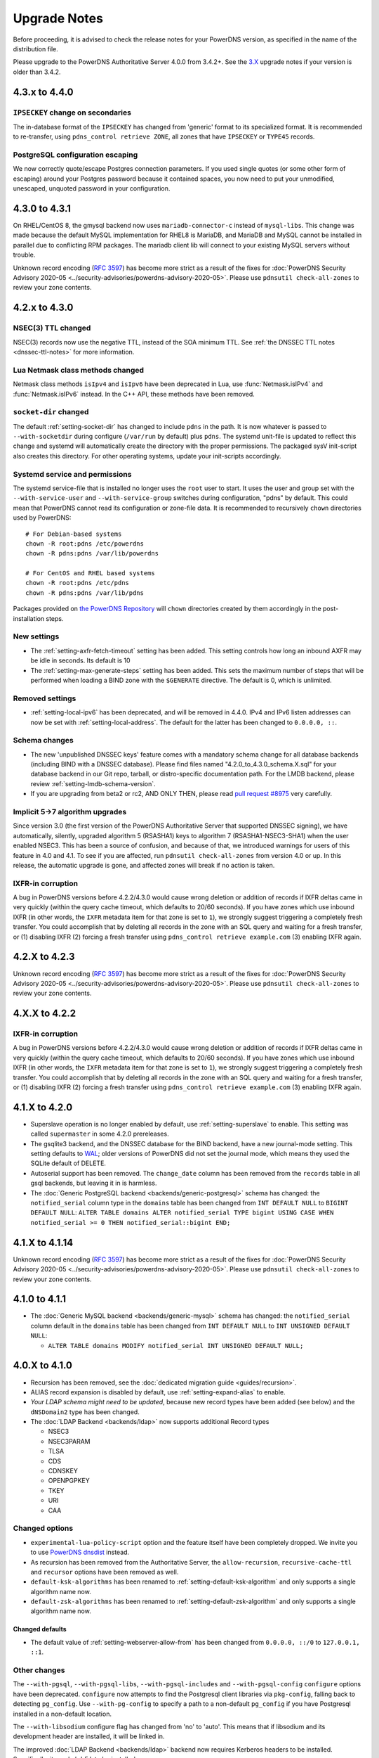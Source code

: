 Upgrade Notes
=============

Before proceeding, it is advised to check the release notes for your
PowerDNS version, as specified in the name of the distribution file.

Please upgrade to the PowerDNS Authoritative Server 4.0.0 from 3.4.2+.
See the `3.X <https://doc.powerdns.com/3/authoritative/upgrading/>`__
upgrade notes if your version is older than 3.4.2.

4.3.x to 4.4.0
--------------

``IPSECKEY`` change on secondaries
^^^^^^^^^^^^^^^^^^^^^^^^^^^^^^^^^^

The in-database format of the ``IPSECKEY`` has changed from 'generic' format to its specialized format.
It is recommended to re-transfer, using ``pdns_control retrieve ZONE``, all zones that have ``IPSECKEY`` or ``TYPE45`` records.

PostgreSQL configuration escaping
^^^^^^^^^^^^^^^^^^^^^^^^^^^^^^^^^

We now correctly quote/escape Postgres connection parameters.
If you used single quotes (or some other form of escaping) around your Postgres password because it contained spaces, you now need to put your unmodified, unescaped, unquoted password in your configuration.

4.3.0 to 4.3.1
--------------

On RHEL/CentOS 8, the gmysql backend now uses ``mariadb-connector-c`` instead of ``mysql-libs``.
This change was made because the default MySQL implementation for RHEL8 is MariaDB, and MariaDB and MySQL cannot be installed in parallel due to conflicting RPM packages.
The mariadb client lib will connect to your existing MySQL servers without trouble.

Unknown record encoding (`RFC 3597 <https://tools.ietf.org/html/rfc3597>`__) has become more strict as a result of the fixes for :doc:`PowerDNS Security Advisory 2020-05 <../security-advisories/powerdns-advisory-2020-05>`. Please use ``pdnsutil check-all-zones`` to review your zone contents.

4.2.x to 4.3.0
--------------

NSEC(3) TTL changed
^^^^^^^^^^^^^^^^^^^

NSEC(3) records now use the negative TTL, instead of the SOA minimum TTL.
See :ref:`the DNSSEC TTL notes <dnssec-ttl-notes>`  for more information.

Lua Netmask class methods changed
^^^^^^^^^^^^^^^^^^^^^^^^^^^^^^^^^

Netmask class methods ``isIpv4`` and ``isIpv6`` have been deprecated in Lua, use :func:`Netmask.isIPv4` and :func:`Netmask.isIPv6` instead. In the C++ API, these methods have been removed.

``socket-dir`` changed
^^^^^^^^^^^^^^^^^^^^^^
The default :ref:`setting-socket-dir` has changed to include ``pdns`` in the path.
It is now whatever is passed to ``--with-socketdir`` during configure (``/var/run`` by default) plus ``pdns``.
The systemd unit-file is updated to reflect this change and systemd will automatically create the directory with the proper permissions.
The packaged sysV init-script also creates this directory.
For other operating systems, update your init-scripts accordingly.

Systemd service and permissions
^^^^^^^^^^^^^^^^^^^^^^^^^^^^^^^
The systemd service-file that is installed no longer uses the ``root`` user to start.
It uses the user and group set with the ``--with-service-user`` and ``--with-service-group`` switches during configuration, "pdns" by default.
This could mean that PowerDNS cannot read its configuration or zone-file data.
It is recommended to recursively ``chown`` directories used by PowerDNS::

  # For Debian-based systems
  chown -R root:pdns /etc/powerdns
  chown -R pdns:pdns /var/lib/powerdns

  # For CentOS and RHEL based systems
  chown -R root:pdns /etc/pdns
  chown -R pdns:pdns /var/lib/pdns

Packages provided on `the PowerDNS Repository <https://repo.powerdns.com>`__ will ``chown`` directories created by them accordingly in the post-installation steps.

New settings
^^^^^^^^^^^^

- The :ref:`setting-axfr-fetch-timeout` setting has been added. This setting controls how long an inbound AXFR may be idle in seconds. Its default is 10
- The :ref:`setting-max-generate-steps` setting has been added. This sets the maximum number of steps that will be performed when loading a BIND zone with the ``$GENERATE`` directive. The default is 0, which is unlimited.

Removed settings
^^^^^^^^^^^^^^^^

- :ref:`setting-local-ipv6` has been deprecated, and will be removed in 4.4.0. IPv4 and IPv6 listen addresses can now be set with :ref:`setting-local-address`. The default for the latter has been changed to ``0.0.0.0, ::``.

Schema changes
^^^^^^^^^^^^^^
- The new 'unpublished DNSSEC keys' feature comes with a mandatory schema change for all database backends (including BIND with a DNSSEC database). Please find files named "4.2.0_to_4.3.0_schema.X.sql" for your database backend in our Git repo, tarball, or distro-specific documentation path. For the LMDB backend, please review :ref:`setting-lmdb-schema-version`.
- If you are upgrading from beta2 or rc2, AND ONLY THEN, please read `pull request #8975 <https://github.com/PowerDNS/pdns/pull/8975>`__ very carefully.

Implicit 5->7 algorithm upgrades
^^^^^^^^^^^^^^^^^^^^^^^^^^^^^^^^

Since version 3.0 (the first version of the PowerDNS Authoritative Server that supported DNSSEC signing), we have automatically, silently, upgraded algorithm 5 (RSASHA1) keys to algorithm 7 (RSASHA1-NSEC3-SHA1) when the user enabled NSEC3. This has been a source of confusion, and because of that, we introduced warnings for users of this feature in 4.0 and 4.1. To see if you are affected, run ``pdnsutil check-all-zones`` from version 4.0 or up. In this release, the automatic upgrade is gone, and affected zones will break if no action is taken.

.. _ixfr-in-corruption-4.3.0:

IXFR-in corruption
^^^^^^^^^^^^^^^^^^

A bug in PowerDNS versions before 4.2.2/4.3.0 would cause wrong deletion or addition of records if IXFR deltas came in very quickly (within the query cache timeout, which defaults to 20/60 seconds).
If you have zones which use inbound IXFR (in other words, the ``IXFR`` metadata item for that zone is set to ``1``), we strongly suggest triggering a completely fresh transfer.
You could accomplish that by deleting all records in the zone with an SQL query and waiting for a fresh transfer, or (1) disabling IXFR (2) forcing a fresh transfer using ``pdns_control retrieve example.com`` (3) enabling IXFR again.

4.2.X to 4.2.3
--------------

Unknown record encoding (`RFC 3597 <https://tools.ietf.org/html/rfc3597>`__) has become more strict as a result of the fixes for :doc:`PowerDNS Security Advisory 2020-05 <../security-advisories/powerdns-advisory-2020-05>`. Please use ``pdnsutil check-all-zones`` to review your zone contents.

4.X.X to 4.2.2
--------------

.. _ixfr-in-corruption-4.2.2:

IXFR-in corruption
^^^^^^^^^^^^^^^^^^

A bug in PowerDNS versions before 4.2.2/4.3.0 would cause wrong deletion or addition of records if IXFR deltas came in very quickly (within the query cache timeout, which defaults to 20/60 seconds).
If you have zones which use inbound IXFR (in other words, the ``IXFR`` metadata item for that zone is set to ``1``), we strongly suggest triggering a completely fresh transfer.
You could accomplish that by deleting all records in the zone with an SQL query and waiting for a fresh transfer, or (1) disabling IXFR (2) forcing a fresh transfer using ``pdns_control retrieve example.com`` (3) enabling IXFR again.


4.1.X to 4.2.0
--------------

- Superslave operation is no longer enabled by default, use :ref:`setting-superslave` to enable. This setting was called ``supermaster`` in some 4.2.0 prereleases.
- The gsqlite3 backend, and the DNSSEC database for the BIND backend, have a new journal-mode setting. This setting defaults to `WAL <https://www.sqlite.org/wal.html>`_; older versions of PowerDNS did not set the journal mode, which means they used the SQLite default of DELETE.
- Autoserial support has been removed. The ``change_date`` column has been removed from the ``records`` table in all gsql backends, but leaving it in is harmless.
- The :doc:`Generic PostgreSQL backend <backends/generic-postgresql>` schema has changed: the ``notified_serial`` column type in the ``domains`` table has been changed from ``INT DEFAULT NULL`` to ``BIGINT DEFAULT NULL``: ``ALTER TABLE domains ALTER notified_serial TYPE bigint USING CASE WHEN notified_serial >= 0 THEN notified_serial::bigint END;``

4.1.X to 4.1.14
---------------

Unknown record encoding (`RFC 3597 <https://tools.ietf.org/html/rfc3597>`__) has become more strict as a result of the fixes for :doc:`PowerDNS Security Advisory 2020-05 <../security-advisories/powerdns-advisory-2020-05>`. Please use ``pdnsutil check-all-zones`` to review your zone contents.

4.1.0 to 4.1.1
--------------

- The :doc:`Generic MySQL backend <backends/generic-mysql>` schema has
  changed: the ``notified_serial`` column default in the ``domains``
  table has been changed from ``INT DEFAULT NULL`` to ``INT UNSIGNED
  DEFAULT NULL``:

  - ``ALTER TABLE domains MODIFY notified_serial INT UNSIGNED DEFAULT NULL;``

4.0.X to 4.1.0
--------------

- Recursion has been removed, see the :doc:`dedicated migration guide <guides/recursion>`.
- ALIAS record expansion is disabled by default, use :ref:`setting-expand-alias` to enable.
- *Your LDAP schema might need to be updated*, because new record types
  have been added (see below) and the ``dNSDomain2`` type has been
  changed.
- The :doc:`LDAP Backend <backends/ldap>` now supports additional Record types

  - NSEC3
  - NSEC3PARAM
  - TLSA
  - CDS
  - CDNSKEY
  - OPENPGPKEY
  - TKEY
  - URI
  - CAA

Changed options
^^^^^^^^^^^^^^^

-  ``experimental-lua-policy-script`` option and the feature itself have
   been completely dropped. We invite you to use `PowerDNS
   dnsdist <https://dnsdist.org>`_ instead.

- As recursion has been removed from the Authoritative Server, the
  ``allow-recursion``, ``recursive-cache-ttl`` and ``recursor`` options have
  been removed as well.

- ``default-ksk-algorithms`` has been renamed to :ref:`setting-default-ksk-algorithm`
  and only supports a single algorithm name now.

- ``default-zsk-algorithms`` has been renamed to :ref:`setting-default-zsk-algorithm`
  and only supports a single algorithm name now.

Changed defaults
~~~~~~~~~~~~~~~~

- The default value of :ref:`setting-webserver-allow-from` has been changed from ``0.0.0.0, ::/0`` to ``127.0.0.1, ::1``.

Other changes
^^^^^^^^^^^^^

The ``--with-pgsql``, ``--with-pgsql-libs``, ``--with-pgsql-includes``
and ``--with-pgsql-config`` ``configure`` options have been deprecated.
``configure`` now attempts to find the Postgresql client libraries via
``pkg-config``, falling back to detecting ``pg_config``. Use
``--with-pg-config`` to specify a path to a non-default ``pg_config`` if
you have Postgresql installed in a non-default location.

The ``--with-libsodium`` configure flag has changed from 'no' to 'auto'.
This means that if libsodium and its development header are installed, it will be linked in.

The improved :doc:`LDAP Backend <backends/ldap>` backend now requires Kerberos headers to be installed.
Specifically, it needs `krb5.h` to be installed.

4.0.X to 4.0.2
--------------

Changed options
^^^^^^^^^^^^^^^

Changed defaults
~~~~~~~~~~~~~~~~

-  :ref:`setting-any-to-tcp` changed from ``no`` to ``yes``

3.4.X to 4.0.0
--------------

Database changes
^^^^^^^^^^^^^^^^

No changes have been made to the database schema. However, several
superfluous queries have been dropped from the SQL backend. Furthermore,
the generic SQL backends switched to prepared statements. If you use a
non-standard SQL schema, please review the new defaults.

-  ``insert-ent-query``, ``insert-empty-non-terminal-query``,
   ``insert-ent-order-query`` have been replaced by one query named
   ``insert-empty-non-terminal-order-query``
-  ``insert-record-order-query`` has been dropped,
   ``insert-record-query`` now sets the ordername (or NULL)
-  ``insert-slave-query`` has been dropped, ``insert-zone-query`` now
   sets the type of zone

Changed options
^^^^^^^^^^^^^^^

Several options have been removed or renamed, for the full overview of
all options, see :doc:`settings`.

Renamed options
~~~~~~~~~~~~~~~

The following options have been renamed:

-  ``experimental-json-interface`` ==> :ref:`setting-api`
-  ``experimental-api-readonly`` ==> :ref:`setting-api-readonly`
-  ``experimental-api-key`` ==> :ref:`setting-api-key`
-  ``experimental-dname-processing`` ==> :ref:`setting-dname-processing`
-  ``experimental-dnsupdate`` ==> :ref:`setting-dnsupdate`
-  ``allow-dns-update-from`` ==> :ref:`setting-allow-dnsupdate-from`
-  ``forward-dnsupdates`` ==> :ref:`setting-forward-dnsupdate`

Changed defaults
~~~~~~~~~~~~~~~~

-  :ref:`setting-default-ksk-algorithms`
   changed from rsasha256 to ecdsa256
-  :ref:`setting-default-zsk-algorithms`
   changed from rsasha256 to empty

Removed options
~~~~~~~~~~~~~~~

The following options are removed:

-  ``pipebackend-abi-version``, it now a setting per-pipe backend.
-  ``strict-rfc-axfrs``
-  ``send-root-referral``

API
^^^

The API path has changed to ``/api/v1``.

Incompatible change: ``SOA-EDIT-API`` now follows ``SOA-EDIT-DNSUPDATE``
instead of ``SOA-EDIT`` (incl. the fact that it now has a default value
of ``DEFAULT``). You must update your existing ``SOA-EDIT-API`` metadata
(set ``SOA-EDIT`` to your previous ``SOA-EDIT-API`` value, and
``SOA-EDIT-API`` to ``SOA-EDIT`` to keep the old behaviour).

Resource Record Changes
^^^^^^^^^^^^^^^^^^^^^^^

Since PowerDNS 4.0.0 the CAA resource record (type 257) is supported.
Before PowerDNS 4.0.0 type 257 was used for a proprietary MBOXFW
resource record, which was removed from PowerDNS 4.0. Hence, if you used
CAA records with 3.4.x (stored in the DB with wrong type=MBOXFW but
worked fine) and upgrade to 4.0, PowerDNS will fail to parse this
records and will throw an exception on all queries for a label with
MBOXFW records. Thus, make sure to clean up the records in the DB.

In version 3.X, the PowerDNS Authoritative Server silently ignored records that
have a 'priority' field (like MX or SRV), but where one was not in the database.
In 4.X, :doc:`pdnsutil check-zone <manpages/pdnsutil.1>` will complain about this.
